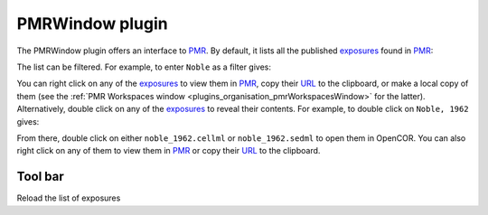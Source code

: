 .. _plugins_organisation_pmrWindow:

==================
 PMRWindow plugin
==================

The PMRWindow plugin offers an interface to `PMR <https://models.physiomeproject.org/>`__.
By default, it lists all the published `exposures <https://abi-software-book.readthedocs.org/en/latest/glossary.html#term-exposure>`__ found in `PMR <https://models.physiomeproject.org/>`__:

.. image:: pics/PMRWindowScreenshot01.png
   :align: center
   :scale: 25%

The list can be filtered.
For example, to enter ``Noble`` as a filter gives:

.. image:: pics/PMRWindowScreenshot02.png
   :align: center
   :scale: 25%

You can right click on any of the `exposures <https://abi-software-book.readthedocs.org/en/latest/glossary.html#term-exposure>`__ to view them in `PMR <https://models.physiomeproject.org/>`__, copy their `URL <https://en.wikipedia.org/wiki/URL>`__ to the clipboard, or make a local copy of them (see the :ref:`PMR Workspaces window <plugins_organisation_pmrWorkspacesWindow>` for the latter).
Alternatively, double click on any of the `exposures <https://abi-software-book.readthedocs.org/en/latest/glossary.html#term-exposure>`__ to reveal their contents.
For example, to double click on ``Noble, 1962`` gives:

.. image:: pics/PMRWindowScreenshot03.png
   :align: center
   :scale: 25%

From there, double click on either ``noble_1962.cellml`` or ``noble_1962.sedml`` to open them in OpenCOR.
You can also right click on any of them to view them in `PMR <https://models.physiomeproject.org/>`__ or copy their `URL <https://en.wikipedia.org/wiki/URL>`__ to the clipboard.

Tool bar
--------

| |toolbarOxygenActionsViewRefresh| Reload the list of exposures

.. |toolbarOxygenActionsViewRefresh| image:: ../../pics/oxygen/actions/view-refresh.png
   :class: toolbar
   :scale: 50%
